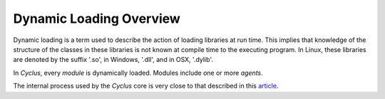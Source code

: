 Dynamic Loading Overview
========================
Dynamic loading is a term used to describe the action of loading
libraries at run time. This implies that knowledge of the structure
of the classes in these libraries is not known at compile time to
the executing program. In Linux, these libraries are denoted by the
suffix '.so', in Windows, '.dll', and in OSX, '.dylib'.

In *Cyclus*, every *module* is dynamically loaded. Modules include one or more
*agents*.

The internal process used by the *Cyclus* core is very close to that
described in this 
`article <http://www.linuxjournal.com/article/3687>`_.
